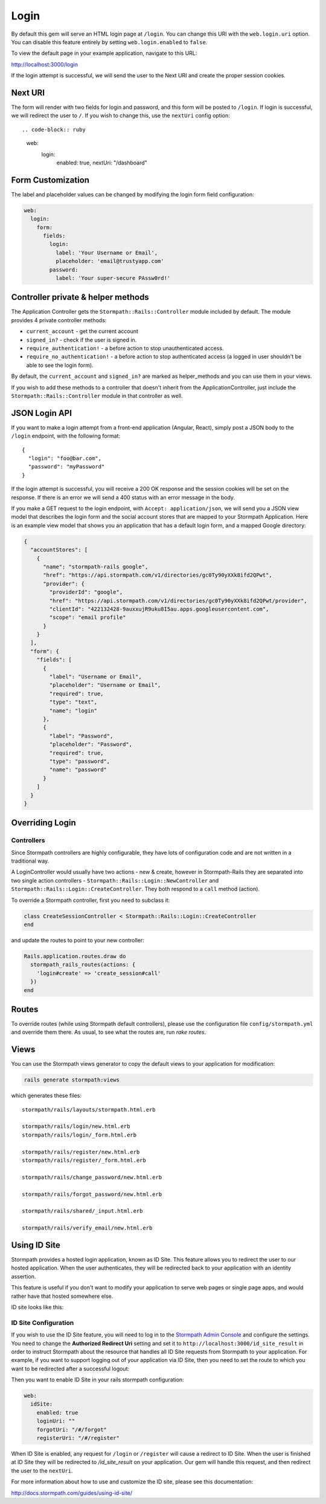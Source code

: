 .. _login:


Login
=====

By default this gem will serve an HTML login page at ``/login``.  You can
change this URI with the ``web.login.uri`` option.  You can disable this feature
entirely by setting ``web.login.enabled`` to ``false``.

To view the default page in your example application, navigate to this URL:

http://localhost:3000/login

If the login attempt is successful, we will send the user to the Next URI and
create the proper session cookies.


Next URI
--------

The form will render with two fields for login and password, and this form
will be posted to ``/login``.  If login is successful, we will redirect the user
to ``/``.  If you wish to change this, use the ``nextUri`` config option::

.. code-block:: ruby

      web:
        login:
          enabled: true,
          nextUri: "/dashboard"


Form Customization
------------------

The label and placeholder values can be changed by modifying the login form
field configuration:

.. code-block:: ruby

    web:
      login:
        form:
          fields:
            login:
              label: 'Your Username or Email',
              placeholder: 'email@trustyapp.com'
            password:
              label: 'Your super-secure PAssw0rd!'


Controller private & helper methods
-----------------------------------

The Application Controller gets the ``Stormpath::Rails::Controller`` module included by default. The module provides 4 private controller methods:

- ``current_account`` - get the current account
- ``signed_in?`` - check if the user is signed in.
- ``require_authentication!`` - a before action to stop unauthenticated access.
- ``require_no_authentication!`` - a before action to stop authenticated access (a logged in user shouldn't be able to see the login form).

By default, the ``current_account`` and ``signed_in?`` are marked as helper_methods and you can use them in your views.

If you wish to add these methods to a controller that doesn't inherit from the ApplicationController, just include the ``Stormpath::Rails::Controller`` module in that controller as well.


.. _json_login_api:

JSON Login API
--------------

If you want to make a login attempt from a front-end application (Angular, React),
simply post a JSON body to the ``/login`` endpoint, with the following format::

    {
      "login": "foo@bar.com",
      "password": "myPassword"
    }

If the login attempt is successful, you will receive a 200 OK response and the
session cookies will be set on the response.  If there is an error we will
send a 400 status with an error message in the body.

If you make a GET request to the login endpoint, with ``Accept:
application/json``, we will send you a JSON view model that describes the login
form and the social account stores that are mapped to your Stormpath
Application.  Here is an example view model that shows you an application that
has a default login form, and a mapped Google directory:

.. code-block:: javascript

  {
    "accountStores": [
      {
        "name": "stormpath-rails google",
        "href": "https://api.stormpath.com/v1/directories/gc0Ty90yXXk8ifd2QPwt",
        "provider": {
          "providerId": "google",
          "href": "https://api.stormpath.com/v1/directories/gc0Ty90yXXk8ifd2QPwt/provider",
          "clientId": "422132428-9auxxujR9uku8I5au.apps.googleusercontent.com",
          "scope": "email profile"
        }
      }
    ],
    "form": {
      "fields": [
        {
          "label": "Username or Email",
          "placeholder": "Username or Email",
          "required": true,
          "type": "text",
          "name": "login"
        },
        {
          "label": "Password",
          "placeholder": "Password",
          "required": true,
          "type": "password",
          "name": "password"
        }
      ]
    }
  }


Overriding Login
----------------

Controllers
...........

Since Stormpath controllers are highly configurable, they have lots of configuration code and are not written in a traditional way.

A LoginController would usually have two actions - new & create, however in Stormpath-Rails they are separated into two single action controllers - ``Stormpath::Rails::Login::NewController`` and ``Stormpath::Rails::Login::CreateController``.
They both respond to a ``call`` method (action).

To override a Stormpath controller, first you need to subclass it:

.. code-block:: ruby

    class CreateSessionController < Stormpath::Rails::Login::CreateController
    end


and update the routes to point to your new controller:

.. code-block:: ruby

    Rails.application.routes.draw do
      stormpath_rails_routes(actions: {
        'login#create' => 'create_session#call'
      })
    end


Routes
------

To override routes (while using Stormpath default controllers), please use the configuration file ``config/stormpath.yml`` and override them there.
As usual, to see what the routes are, run *rake routes*.

Views
-----

You can use the Stormpath views generator to copy the default views to your application for modification:

.. code-block:: ruby

    rails generate stormpath:views


which generates these files::

    stormpath/rails/layouts/stormpath.html.erb

    stormpath/rails/login/new.html.erb
    stormpath/rails/login/_form.html.erb

    stormpath/rails/register/new.html.erb
    stormpath/rails/register/_form.html.erb

    stormpath/rails/change_password/new.html.erb

    stormpath/rails/forgot_password/new.html.erb

    stormpath/rails/shared/_input.html.erb

    stormpath/rails/verify_email/new.html.erb


Using ID Site
----------------------------------------------------------------------

Stormpath provides a hosted login application, known as ID Site.  This feature
allows you to redirect the user to our hosted application.  When the user
authenticates, they will be redirected back to your application with an identity
assertion.

This feature is useful if you don't want to modify your application to serve
web pages or single page apps, and would rather have that hosted somewhere else.

ID site looks like this:

.. image:: /_static/id-site-login.png


ID Site Configuration
.....................

If you wish to use the ID Site feature, you will need to log in to the
`Stormpath Admin Console`_ and configure the settings.  You need to change the
**Authorized Redirect Uri** setting and set it to
``http://localhost:3000/id_site_result`` in order to instruct Stormpath about the resource that
handles all ID Site requests from Stormpath to your application. For example, if you want to support logging out
of your application via ID Site, then you need to set the route to which you want to be redirected after a successful logout:

.. image:: /_static/id-site-stormpath-config.png

Then you want to enable ID Site in your rails stormpath configuration:

.. code-block:: ruby

      web:
        idSite:
          enabled: true
          loginUri: ""
          forgotUri: "/#/forgot"
          registerUri: "/#/register"


When ID Site is enabled, any request for ``/login`` or ``/register`` will cause a
redirect to ID Site.  When the user is finished at ID Site they will be
redirected to `/id_site_result` on your application.  Our gem will handle
this request, and then redirect the user to the ``nextUri``.

For more information about how to use and customize the ID site, please see
this documentation:

http://docs.stormpath.com/guides/using-id-site/

.. _Stormpath Admin Console: https://api.stormpath.com
